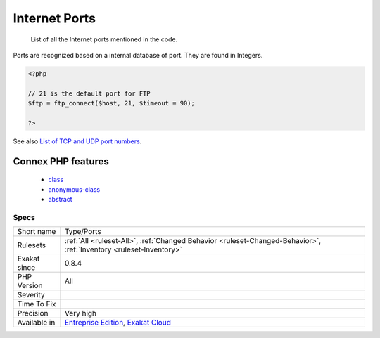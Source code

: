 .. _type-ports:

.. _internet-ports:

Internet Ports
++++++++++++++

  List of all the Internet ports mentioned in the code. 

Ports are recognized based on a internal database of port. They are found in Integers.

.. code-block:: php
   
   <?php
   
   // 21 is the default port for FTP
   $ftp = ftp_connect($host, 21, $timeout = 90);
   
   ?>

See also `List of TCP and UDP port numbers <https://en.wikipedia.org/wiki/List_of_TCP_and_UDP_port_numbers>`_.

Connex PHP features
-------------------

  + `class <https://php-dictionary.readthedocs.io/en/latest/dictionary/class.ini.html>`_
  + `anonymous-class <https://php-dictionary.readthedocs.io/en/latest/dictionary/anonymous-class.ini.html>`_
  + `abstract <https://php-dictionary.readthedocs.io/en/latest/dictionary/abstract.ini.html>`_


Specs
_____

+--------------+-------------------------------------------------------------------------------------------------------------------------+
| Short name   | Type/Ports                                                                                                              |
+--------------+-------------------------------------------------------------------------------------------------------------------------+
| Rulesets     | :ref:`All <ruleset-All>`, :ref:`Changed Behavior <ruleset-Changed-Behavior>`, :ref:`Inventory <ruleset-Inventory>`      |
+--------------+-------------------------------------------------------------------------------------------------------------------------+
| Exakat since | 0.8.4                                                                                                                   |
+--------------+-------------------------------------------------------------------------------------------------------------------------+
| PHP Version  | All                                                                                                                     |
+--------------+-------------------------------------------------------------------------------------------------------------------------+
| Severity     |                                                                                                                         |
+--------------+-------------------------------------------------------------------------------------------------------------------------+
| Time To Fix  |                                                                                                                         |
+--------------+-------------------------------------------------------------------------------------------------------------------------+
| Precision    | Very high                                                                                                               |
+--------------+-------------------------------------------------------------------------------------------------------------------------+
| Available in | `Entreprise Edition <https://www.exakat.io/entreprise-edition>`_, `Exakat Cloud <https://www.exakat.io/exakat-cloud/>`_ |
+--------------+-------------------------------------------------------------------------------------------------------------------------+



